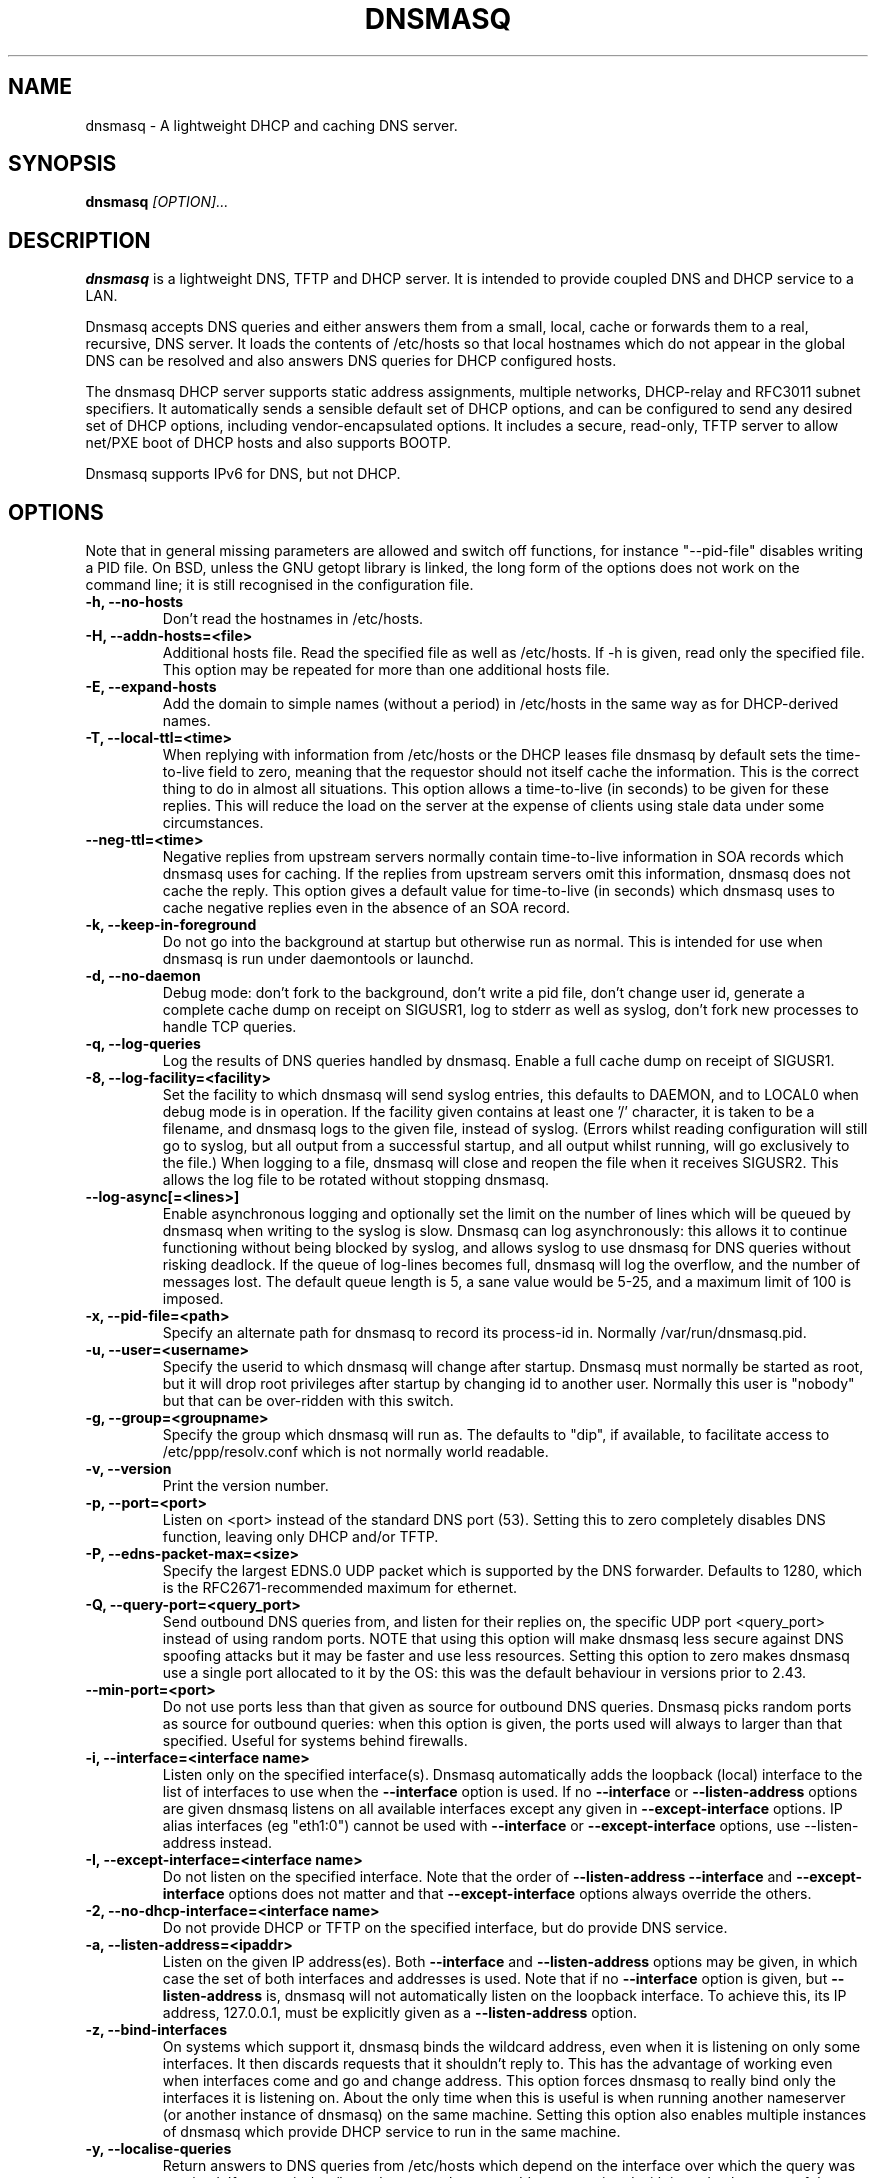 .TH DNSMASQ 8
.SH NAME
dnsmasq \- A lightweight DHCP and caching DNS server.
.SH SYNOPSIS
.B dnsmasq
.I [OPTION]...
.SH "DESCRIPTION"
.BR dnsmasq
is a lightweight DNS, TFTP and DHCP server. It is intended to provide 
coupled DNS and DHCP service to a LAN.
.PP
Dnsmasq accepts DNS queries and either answers them from a small, local,
cache or forwards them to a real, recursive, DNS server. It loads the
contents of /etc/hosts so that local hostnames
which do not appear in the global DNS can be resolved and also answers
DNS queries for DHCP configured hosts.
.PP
The dnsmasq DHCP server supports static address assignments, multiple
networks, DHCP-relay and RFC3011 subnet specifiers. It automatically
sends a sensible default set of DHCP options, and can be configured to
send any desired set of DHCP options, including vendor-encapsulated
options. It includes a secure, read-only,
TFTP server to allow net/PXE boot of DHCP hosts and also supports BOOTP.
.PP
Dnsmasq 
supports IPv6 for DNS, but not DHCP.
.SH OPTIONS
Note that in general missing parameters are allowed and switch off
functions, for instance "--pid-file" disables writing a PID file. On
BSD, unless the GNU getopt library is linked, the long form of the
options does not work on the command line; it is still recognised in
the configuration file.
.TP
.B \-h, --no-hosts
Don't read the hostnames in /etc/hosts.
.TP
.B \-H, --addn-hosts=<file>
Additional hosts file. Read the specified file as well as /etc/hosts. If -h is given, read
only the specified file. This option may be repeated for more than one
additional hosts file.
.TP
.B \-E, --expand-hosts
Add the domain to simple names (without a period) in /etc/hosts
in the same way as for DHCP-derived names.
.TP
.B \-T, --local-ttl=<time>
When replying with information from /etc/hosts or the DHCP leases
file dnsmasq by default sets the time-to-live field to zero, meaning
that the requestor should not itself cache the information. This is
the correct thing to do in almost all situations. This option allows a
time-to-live (in seconds) to be given for these replies. This will
reduce the load on the server at the expense of clients using stale
data under some circumstances.
.TP
.B --neg-ttl=<time>
Negative replies from upstream servers normally contain time-to-live
information in SOA records which dnsmasq uses for caching. If the
replies from upstream servers omit this information, dnsmasq does not
cache the reply. This option gives a default value for time-to-live
(in seconds) which dnsmasq uses to cache negative replies even in 
the absence of an SOA record. 
.TP
.B \-k, --keep-in-foreground
Do not go into the background at startup but otherwise run as
normal. This is intended for use when dnsmasq is run under daemontools
or launchd.
.TP
.B \-d, --no-daemon
Debug mode: don't fork to the background, don't write a pid file,
don't change user id, generate a complete cache dump on receipt on
SIGUSR1, log to stderr as well as syslog, don't fork new processes
to handle TCP queries.
.TP
.B \-q, --log-queries
Log the results of DNS queries handled by dnsmasq. Enable a full cache dump on receipt of SIGUSR1.
.TP
.B \-8, --log-facility=<facility>
Set the facility to which dnsmasq will send syslog entries, this
defaults to DAEMON, and to LOCAL0 when debug mode is in operation. If
the facility given contains at least one '/' character, it is taken to
be a filename, and dnsmasq logs to the given file, instead of
syslog. (Errors whilst reading configuration will still go to syslog,
but all output from a successful startup, and all output whilst
running, will go exclusively to the file.) When logging to a file,
dnsmasq will close and reopen the file when it receives SIGUSR2. This 
allows the log file to be rotated without stopping dnsmasq.
.TP
.B --log-async[=<lines>]
Enable asynchronous logging and optionally set the limit on the
number of lines
which will be queued by dnsmasq when writing to the syslog is slow. 
Dnsmasq can log asynchronously: this
allows it to continue functioning without being blocked by syslog, and
allows syslog to use dnsmasq for DNS queries without risking deadlock.
If the queue of log-lines becomes full, dnsmasq will log the
overflow, and the number of messages  lost. The default queue length is
5, a sane value would be 5-25, and a maximum limit of 100 is imposed.
.TP
.B \-x, --pid-file=<path>
Specify an alternate path for dnsmasq to record its process-id in. Normally /var/run/dnsmasq.pid.
.TP
.B \-u, --user=<username>
Specify the userid to which dnsmasq will change after startup. Dnsmasq must normally be started as root, but it will drop root 
privileges after startup by changing id to another user. Normally this user is "nobody" but that 
can be over-ridden with this switch.
.TP
.B \-g, --group=<groupname> 
Specify the group which dnsmasq will run
as. The defaults to "dip", if available, to facilitate access to
/etc/ppp/resolv.conf which is not normally world readable.
.TP
.B \-v, --version
Print the version number.
.TP
.B \-p, --port=<port>
Listen on <port> instead of the standard DNS port (53). Setting this
to zero completely disables DNS function, leaving only DHCP and/or TFTP.
.TP
.B \-P, --edns-packet-max=<size>
Specify the largest EDNS.0 UDP packet which is supported by the DNS
forwarder. Defaults to 1280, which is the RFC2671-recommended maximum
for ethernet.
.TP
.B \-Q, --query-port=<query_port>
Send outbound DNS queries from, and listen for their replies on, the
specific UDP port <query_port> instead of using random ports. NOTE
that using this option will make dnsmasq less secure against DNS
spoofing attacks but it may be faster and use less resources.  Setting this option
to zero makes dnsmasq use a single port allocated to it by the
OS: this was the default behaviour in versions prior to 2.43. 
.TP
.B --min-port=<port>
Do not use ports less than that given as source for outbound DNS
queries. Dnsmasq picks random ports as source for outbound queries:
when this option is given, the ports used will always to larger
than that specified. Useful for systems behind firewalls. 
.TP
.B \-i, --interface=<interface name>
Listen only on the specified interface(s). Dnsmasq automatically adds
the loopback (local) interface to the list of interfaces to use when
the
.B \--interface
option  is used. If no
.B \--interface
or
.B \--listen-address
options are given dnsmasq listens on all available interfaces except any
given in
.B \--except-interface
options. IP alias interfaces (eg "eth1:0") cannot be used with
.B --interface
or
.B --except-interface
options, use --listen-address instead. 
.TP
.B \-I, --except-interface=<interface name>
Do not listen on the specified interface. Note that the order of
.B \--listen-address
.B --interface
and
.B --except-interface
options does not matter and that 
.B --except-interface
options always override the others.
.TP 
.B \-2, --no-dhcp-interface=<interface name>
Do not provide DHCP or TFTP on the specified interface, but do provide DNS service.
.TP
.B \-a, --listen-address=<ipaddr>
Listen on the given IP address(es). Both 
.B \--interface
and
.B \--listen-address
options may be given, in which case the set of both interfaces and
addresses is used. Note that if no
.B \--interface
option is given, but 
.B \--listen-address
is, dnsmasq will not automatically listen on the loopback
interface. To achieve this, its IP address, 127.0.0.1, must be
explicitly given as a 
.B \--listen-address
option.
.TP
.B \-z, --bind-interfaces
On systems which support it, dnsmasq binds the wildcard address,
even when it is listening on only some interfaces. It then discards
requests that it shouldn't reply to. This has the advantage of 
working even when interfaces come and go and change address. This
option forces dnsmasq to really bind only the interfaces it is
listening on. About the only time when this is useful is when 
running another nameserver (or another instance of dnsmasq) on the
same machine. Setting this option also enables multiple instances of
dnsmasq which provide DHCP service to run in the same machine.
.TP
.B \-y, --localise-queries
Return answers to DNS queries from /etc/hosts which depend on the interface over which the query was
received. If a name in /etc/hosts has more than one address associated with
it, and at least one of those addresses is on the same subnet as the
interface to which the query was sent, then return only the
address(es) on that subnet. This allows for a server  to have multiple
addresses in /etc/hosts corresponding to each of its interfaces, and
hosts will get the correct address based on which network they are
attached to. Currently this facility is limited to IPv4.
.TP
.B \-b, --bogus-priv
Bogus private reverse lookups. All reverse lookups for private IP ranges (ie 192.168.x.x, etc)
which are not found in /etc/hosts or the DHCP leases file are answered
with "no such domain" rather than being forwarded upstream.
.TP
.B \-V, --alias=<old-ip>,<new-ip>[,<mask>]
Modify IPv4 addresses returned from upstream nameservers; old-ip is
replaced by new-ip. If the optional mask is given then any address
which matches the masked old-ip will be re-written. So, for instance
.B --alias=1.2.3.0,6.7.8.0,255.255.255.0 
will map 1.2.3.56 to 6.7.8.56 and 1.2.3.67 to 6.7.8.67. This is what
Cisco PIX routers call "DNS doctoring".
.TP 
.B \-B, --bogus-nxdomain=<ipaddr>
Transform replies which contain the IP address given into "No such
domain" replies. This is intended to counteract a devious move made by
Verisign in September 2003 when they started returning the address of
an advertising web page in response to queries for unregistered names,
instead of the correct NXDOMAIN response. This option tells dnsmasq to
fake the correct response when it sees this behaviour. As at Sept 2003
the IP address being returned by Verisign is 64.94.110.11
.TP
.B \-f, --filterwin2k
Later versions of windows make periodic DNS requests which don't get sensible answers from
the public DNS and can cause problems by triggering dial-on-demand links. This flag turns on an option
to filter such requests. The requests blocked are for records of types SOA and SRV, and type ANY where the 
requested name has underscores, to catch LDAP requests.
.TP
.B \-r, --resolv-file=<file>
Read the IP addresses of the upstream nameservers from <file>, instead of
/etc/resolv.conf. For the format of this file see
.BR resolv.conf (5) 
the only lines relevant to dnsmasq are nameserver ones. Dnsmasq can
be told to poll more than one resolv.conf file, the first file name  specified
overrides the default, subsequent ones add to the list. This is only
allowed when polling; the file with the currently latest modification
time is the one used. 
.TP
.B \-R, --no-resolv
Don't read /etc/resolv.conf. Get upstream servers only from the command
line or the dnsmasq configuration file.
.TP
.B \-1, --enable-dbus
Allow dnsmasq configuration to be updated via DBus method calls. The
configuration which can be changed is upstream DNS servers (and
corresponding domains) and cache clear. Requires that dnsmasq has
been built with DBus support.
.TP 
.B \-o, --strict-order
By default, dnsmasq will send queries to any of the upstream servers
it knows about and tries to favour servers that are known to
be up. Setting this flag forces dnsmasq to try each query with each
server strictly in the order they appear in /etc/resolv.conf
.TP
.B --all-servers
By default, when dnsmasq has more than one upstream server available,
it will send queries to just one server. Setting this flag forces
dnsmasq to send all queries to all available servers. The reply from
the server which answers first will be returned to the original requestor.
.TP
.B --stop-dns-rebind
Reject (and log) addresses from upstream nameservers which are in the
private IP ranges. This blocks an attack where a browser behind a
firewall is used to probe machines on the local network.
.TP
.B \-n, --no-poll
Don't poll /etc/resolv.conf for changes.
.TP
.B --clear-on-reload
Whenever /etc/resolv.conf is re-read, clear the DNS cache.
This is useful when new nameservers may have different
data than that held in cache.
.TP
.B \-D, --domain-needed
Tells dnsmasq to never forward queries for plain names, without dots
or domain parts, to upstream nameservers. If the name is not known
from /etc/hosts or DHCP then a "not found" answer is returned.
.TP
.B \-S, --local, --server=[/[<domain>]/[domain/]][<ipaddr>[#<port>][@<source-ip>|<interface>[#<port>]]
Specify IP address of upstream servers directly. Setting this flag does
not suppress reading of /etc/resolv.conf, use -R to do that. If one or
more 
optional domains are given, that server is used only for those domains
and they are queried only using the specified server. This is
intended for private nameservers: if you have a nameserver on your
network which deals with names of the form
xxx.internal.thekelleys.org.uk at 192.168.1.1 then giving  the flag 
.B -S /internal.thekelleys.org.uk/192.168.1.1 
will send all queries for
internal machines to that nameserver, everything else will go to the
servers in /etc/resolv.conf. An empty domain specification,
.B // 
has the special meaning of "unqualified names only" ie names without any
dots in them. A non-standard port may be specified as 
part of the IP
address using a # character.
More than one -S flag is allowed, with
repeated domain or ipaddr parts as required. 

Also permitted is a -S
flag which gives a domain but no IP address; this tells dnsmasq that
a domain is local and it may answer queries from /etc/hosts or DHCP
but should never forward queries on that domain to any upstream
servers.
.B local
is a synonym for
.B server
to make configuration files clearer in this case.

The optional string after the @ character tells
dnsmasq how to set the source of the queries to this
nameserver. It should be an ip-address, which should belong to the machine on which
dnsmasq is running otherwise this server line will be logged and then
ignored, or an interface name. If an interface name is given, then
queries to the server will be forced via that interface; if an
ip-address is given then the source address of the queries will be set
to that address.
The query-port flag is ignored for any servers which have a
source address specified but the port may be specified directly as
part of the source address. Forcing queries to an interface is not
implemented on all platforms supported by dnsmasq.
.TP
.B \-A, --address=/<domain>/[domain/]<ipaddr>
Specify an IP address to return for any host in the given domains.
Queries in the domains are never forwarded and always replied to
with the specified IP address which may be IPv4 or IPv6. To give
both IPv4 and IPv6 addresses for a domain, use repeated -A flags.
Note that /etc/hosts and DHCP leases override this for individual
names. A common use of this is to redirect the entire doubleclick.net
domain to some friendly local web server to avoid banner ads. The
domain specification works in the same was as for --server, with the
additional facility that /#/ matches any domain. Thus
--address=/#/1.2.3.4 will always return 1.2.3.4 for any query not
answered from /etc/hosts or DHCP and not sent to an upstream
nameserver by a more specific --server directive.
.TP
.B \-m, --mx-host=<mx name>[[,<hostname>],<preference>]
Return an MX record named <mx name> pointing to the given hostname (if
given), or
the host specified in the --mx-target switch
or, if that switch is not given, the host on which dnsmasq 
is running. The default is useful for directing mail from systems on a LAN
to a central server. The preference value is optional, and defaults to
1 if not given. More than one MX record may be given for a host.
.TP 
.B \-t, --mx-target=<hostname>
Specify the default target for the MX record returned by dnsmasq. See
--mx-host.  If --mx-target is given, but not --mx-host, then dnsmasq
returns a MX record containing the MX target for MX queries on the 
hostname of the machine on which dnsmasq is running.
.TP
.B \-e, --selfmx
Return an MX record pointing to itself for each local
machine. Local machines are those in /etc/hosts or with DHCP leases.
.TP 
.B \-L, --localmx
Return an MX record pointing to the host given by mx-target (or the
machine on which dnsmasq is running) for each
local machine. Local machines are those in /etc/hosts or with DHCP
leases.
.TP
.B \-W, --srv-host=<_service>.<_prot>.[<domain>],[<target>[,<port>[,<priority>[,<weight>]]]]
Return a SRV DNS record. See RFC2782 for details. If not supplied, the
domain defaults to that given by
.B --domain.
The default for the target domain is empty, and the default for port
is one and the defaults for 
weight and priority are zero. Be careful if transposing data from BIND
zone files: the port, weight and priority numbers are in a different
order. More than one SRV record for a given service/domain is allowed,
all that match are returned.
.TP
.B \-Y, --txt-record=<name>[[,<text>],<text>]
Return a TXT DNS record. The value of TXT record is a set of strings,
so  any number may be included, split by commas.
.TP
.B --ptr-record=<name>[,<target>]
Return a PTR DNS record.
.TP
.B --naptr-record=<name>,<order>,<preference>,<flags>,<service>,<regexp>[,<replacement>]
Return an NAPTR DNS record, as specified in RFC3403.
.TP
.B --interface-name=<name>,<interface>
Return a DNS record associating the name with the primary address on
the given interface. This flag specifies an A record for the given
name in the same way as an /etc/hosts line, except that the address is
not constant, but taken from the given interface. If the interface is
down, not configured or non-existent, an empty record is returned. The
matching PTR record is also created, mapping the interface address to
the name. More than one name may be associated with an interface
address by repeating the flag; in that case the first instance is used
for the reverse address-to-name mapping.
.TP
.B \-c, --cache-size=<cachesize>
Set the size of dnsmasq's cache. The default is 150 names. Setting the cache size to zero disables caching.
.TP
.B \-N, --no-negcache
Disable negative caching. Negative caching allows dnsmasq to remember
"no such domain" answers from upstream nameservers and answer
identical queries without forwarding them again. 
.TP
.B \-0, --dns-forward-max=<queries>
Set the maximum number of concurrent DNS queries. The default value is
150, which should be fine for most setups. The only known situation
where this needs to be increased is when using web-server log file
resolvers, which can generate large numbers of concurrent queries.
.TP
.B \-F, --dhcp-range=[[net:]network-id,]<start-addr>,<end-addr>[[,<netmask>],<broadcast>][,<default lease time>]
Enable the DHCP server. Addresses will be given out from the range
<start-addr> to <end-addr> and from statically defined addresses given
in 
.B dhcp-host
options. If the lease time is given, then leases
will be given for that length of time. The lease time is in seconds,
or minutes (eg 45m) or hours (eg 1h) or the literal "infinite". The
minimum lease time is two minutes. This
option may be repeated, with different addresses, to enable DHCP
service to more than one network. For directly connected networks (ie,
networks on which the machine running dnsmasq has an interface) the
netmask is optional. It is, however, required for networks which
receive DHCP service via a relay agent. The broadcast address is
always optional. On some broken systems, dnsmasq can listen on only
one interface when using DHCP, and the name of that interface must be
given using the
.B interface
option. This limitation currently affects OpenBSD before version 4.0. It is always
allowed to have more than one dhcp-range in a single subnet. The optional
network-id is a alphanumeric label which marks this network so that
dhcp options may be specified on a per-network basis. 
When it is prefixed with 'net:' then its meaning changes from setting
a tag to matching it. Only one tag may be set, but more than one tag may be matched.
The end address may be replaced by the keyword 
.B static
which tells dnsmasq to enable DHCP for the network specified, but not
to dynamically allocate IP addresses. Only hosts which have static
addresses given via 
.B dhcp-host
or from /etc/ethers will be served.
.TP
.B \-G, --dhcp-host=[<hwaddr>][,id:<client_id>|*][,net:<netid>][,<ipaddr>][,<hostname>][,<lease_time>][,ignore]
Specify per host parameters for the DHCP server. This allows a machine
with a particular hardware address to be always allocated the same
hostname, IP address and lease time. A hostname specified like this
overrides any supplied by the DHCP client on the machine. It is also
allowable to ommit the hardware address and include the hostname, in
which case the IP address and lease times will apply to any machine
claiming that name. For example 
.B --dhcp-host=00:20:e0:3b:13:af,wap,infinite 
tells dnsmasq to give
the machine with hardware address 00:20:e0:3b:13:af the name wap, and
an infinite DHCP lease. 
.B --dhcp-host=lap,192.168.0.199 
tells
dnsmasq to always allocate the machine lap the IP address
192.168.0.199. Addresses allocated like this are not constrained to be
in the range given by the --dhcp-range option, but they must be on the
network being served by the DHCP server. It is allowed to use client identifiers rather than
hardware addresses to identify hosts by prefixing with 'id:'. Thus: 
.B --dhcp-host=id:01:02:03:04,..... 
refers to the host with client identifier 01:02:03:04. It is also
allowed to specify the client ID as text, like this:
.B --dhcp-host=id:clientidastext,..... 
The special option id:* means "ignore any client-id 
and use MAC addresses only." This is useful when a client presents a client-id sometimes 
but not others.
If a name appears in /etc/hosts, the associated address can be
allocated to a DHCP lease, but only if a 
.B --dhcp-host
option specifying the name also exists. The special keyword "ignore"
tells dnsmasq to never offer a DHCP lease to a machine. The machine
can be specified by hardware address, client ID or hostname, for
instance
.B --dhcp-host=00:20:e0:3b:13:af,ignore
This is
useful when there is another DHCP server on the network which should
be used by some machines. The net:<network-id> sets the network-id tag
whenever this dhcp-host directive is in use.This can be used to 
selectively send DHCP options just for this host. When a host matches any
dhcp-host directive (or one implied by /etc/ethers) then the special
network-id tag "known" is set. This allows dnsmasq to be configured to
ignore requests from unknown machines using
.B --dhcp-ignore=#known
Ethernet addresses (but not client-ids) may have
wildcard bytes, so for example 
.B --dhcp-host=00:20:e0:3b:13:*,ignore 
will cause dnsmasq to ignore a range of hardware addresses. Note that
the "*" will need to be escaped or quoted on a command line, but not
in the configuration file. Hardware addresses normally match any
network (ARP) type, but it is possible to restrict them to a single
ARP type by preceding them with the ARP-type (in HEX) and "-". so 
.B --dhcp-host=06-00:20:e0:3b:13:af,1.2.3.4 
will only match a
Token-Ring hardware address, since the ARP-address type for token ring
is 6.
.TP
.B --dhcp-hostsfile=<file>
Read DHCP host information from the specified file. The file contains 
information about one host per line. The format of a line is the same
as text to the right of '=' in --dhcp-host. The advantage of storing DHCP host information
in this file is that it can be changed without re-starting dnsmasq:
the file will be re-read when dnsmasq receives SIGHUP.
.TP
.B --dhcp-optsfile=<file>
Read DHCP option information from the specified file. The advantage of 
using this option is the same as for --dhcp-hostsfile: the
dhcp-optsfile will be re-read when dnsmasq receives SIGHUP.
.TP 
.B \-Z, --read-ethers
Read /etc/ethers for information about hosts for the DHCP server. The
format of /etc/ethers is a hardware address, followed by either a
hostname or dotted-quad IP address. When read by dnsmasq these lines
have exactly the same effect as
.B --dhcp-host
options containing the same information. /etc/ethers is re-read when 
dnsmasq receives SIGHUP.
.TP
.B \-O, --dhcp-option=[<network-id>,[<network-id>,]][vendor:[<vendor-class>],][<opt>|option:<opt-name>],[<value>[,<value>]]
Specify different or extra options to DHCP clients. By default,
dnsmasq sends some standard options to DHCP clients, the netmask and
broadcast address are set to the same as the host running dnsmasq, and
the DNS server and default route are set to the address of the machine
running dnsmasq. If the domain name option has been set, that is sent.
This configuration allows these defaults to be overridden,
or other options specified. The option, to be sent may be given as a
decimal number or as "option:<option-name>" The option numbers are
specified in RFC2132 and subsequent RFCs. The set of option-names
known by dnsmasq can be discovered by running "dnsmasq --help dhcp".
For example, to set the default route option to 
192.168.4.4, do 
.B --dhcp-option=3,192.168.4.4 
or
.B --dhcp-option = option:router, 192.168.4.4
and to set the time-server address to 192.168.0.4, do
.B --dhcp-option = 42,192.168.0.4 
or 
.B --dhcp-option = option:ntp-server, 192.168.0.4
The special address 0.0.0.0 is taken to mean "the address of the
machine running dnsmasq". Data types allowed are comma separated
dotted-quad IP addresses, a decimal number, colon-separated hex digits
and a text string. If the optional network-ids are given then
this option is only sent when all the network-ids are matched.

Special processing is done on a text argument for option 119, to
conform with RFC 3397. Text or dotted-quad IP addresses as arguments
to option 120 are handled as per RFC 3361. Dotted-quad IP addresses 
which are followed by a slash and then a netmask size are encoded as
described in RFC 3442.

Be careful: no checking is done that the correct type of data for the
option number is sent, it is quite possible to
persuade dnsmasq to generate illegal DHCP packets with injudicious use
of this flag. When the value is a decimal number, dnsmasq must determine how 
large the data item is. It does this by examining the option number and/or the
value, but can be overridden by appending a single letter flag as follows:
b = one byte, s = two bytes, i = four bytes. This is mainly useful with 
encapsulated vendor class options (see below) where dnsmasq cannot
determine data size from the  option number. Option data which
consists solely of periods and digits will be interpreted by dnsmasq
as an IP address, and inserted into an option as such. To force a
literal string, use quotes. For instance when using option 66 to send
a literal IP address as TFTP server name, it is necessary to do
.B --dhcp-option=66,"1.2.3.4"

Encapsulated Vendor-class options may also be specified using
--dhcp-option: for instance 
.B --dhcp-option=vendor:PXEClient,1,0.0.0.0 
sends the encapsulated vendor
class-specific option "mftp-address=0.0.0.0" to any client whose
vendor-class matches "PXEClient". The vendor-class matching is
substring based (see --dhcp-vendorclass for details). If a
vendor-class option (number 60) is sent by dnsmasq, then that is used 
for selecting encapsulated options in preference to any sent by the
client. It is
possible to omit the vendorclass completely;
.B --dhcp-option=vendor:,1,0.0.0.0
in which case the encapsulated option is always sent.
The address 0.0.0.0 is not treated specially in
encapsulated vendor class options.
.TP
.B --dhcp-option-force=[<network-id>,[<network-id>,]][vendor:[<vendor-class>],]<opt>,[<value>[,<value>]]
This works in exactly the same way as
.B --dhcp-option
except that the option will always be sent, even if the client does
not ask for it in the parameter request list. This is sometimes
needed, for example when sending options to PXELinux.
.TP
.B --dhcp-no-override
Disable re-use of the DHCP servername and filename fields as extra
option space. If it can, dnsmasq moves the boot server and filename
information (from dhcp-boot) out of their dedicated fields into
DHCP options. This make extra space available in the DHCP packet for
options but can, rarely, confuse old or broken clients. This flag
forces "simple and safe" behaviour to avoid problems in such a case.
.TP
.B \-U, --dhcp-vendorclass=<network-id>,<vendor-class>
Map from a vendor-class string to a network id tag. Most DHCP clients provide a 
"vendor class" which represents, in some sense, the type of host. This option 
maps vendor classes to tags, so that DHCP options may be selectively delivered
to different classes of hosts. For example 
.B dhcp-vendorclass=printers,Hewlett-Packard JetDirect
will allow options to be set only for HP printers like so:
.B --dhcp-option=printers,3,192.168.4.4 
The vendor-class string is
substring matched against the vendor-class supplied by the client, to
allow fuzzy matching.
.TP
.B \-j, --dhcp-userclass=<network-id>,<user-class>
Map from a user-class string to a network id tag (with substring
matching, like vendor classes). Most DHCP clients provide a 
"user class" which is configurable. This option
maps user classes to tags, so that DHCP options may be selectively delivered
to different classes of hosts. It is possible, for instance to use
this to set a different printer server for hosts in the class
"accounts" than for hosts in the class "engineering".
.TP
.B \-4, --dhcp-mac=<network-id>,<MAC address>
Map from a MAC address to a network-id tag. The MAC address may include
wildcards. For example
.B --dhcp-mac=3com,01:34:23:*:*:*
will set the tag "3com" for any host whose MAC address matches the pattern.
.TP
.B --dhcp-circuitid=<network-id>,<circuit-id>, --dhcp-remoteid=<network-id>,<remote-id>
Map from RFC3046 relay agent options to network-id tags. This data may
be provided by DHCP relay agents. The circuit-id or remote-id is
normally given as colon-separated hex, but is also allowed to be a
simple string. If an exact match is achieved between the circuit or
agent ID and one provided by a relay agent, the network-id tag is set.
.TP
.B --dhcp-subscrid=<network-id>,<subscriber-id>
Map from RFC3993 subscriber-id relay agent options to network-id tags.
.TP
.B --dhcp-match=<network-id>,<option number>
Set the network-id tag if the client sends a DHCP option of the given
number. This can be used to identify particular clients which send
information using private option numbers.
.TP
.B \-J, --dhcp-ignore=<network-id>[,<network-id>]
When all the given network-ids match the set of network-ids derived
from the net, host, vendor and user classes, ignore the host and do
not allocate it a DHCP lease.
.TP
.B --dhcp-ignore-names[=<network-id>[,<network-id>]]
When all the given network-ids match the set of network-ids derived
from the net, host, vendor and user classes, ignore any hostname
provided by the host. Note that, unlike dhcp-ignore, it is permissible
to supply no netid tags, in which case DHCP-client supplied hostnames
are always ignored, and DHCP hosts are added to the DNS using only
dhcp-host configuration in dnsmasq and the contents of /etc/hosts and
/etc/ethers.
.TP
.B --dhcp-broadcast=<network-id>[,<network-id>]
When all the given network-ids match the set of network-ids derived
from the net, host, vendor and user classes, always use broadcast to
communicate with the host when it is unconfigured. Most DHCP clients which
need broadcast replies set a flag in their requests so that this
happens automatically, some old BOOTP clients do not.
.TP
.B \-M, --dhcp-boot=[net:<network-id>,]<filename>,[<servername>[,<server address>]]
Set BOOTP options to be returned by the DHCP server. Server name and
address are optional: if not provided, the name is left empty, and the
address set to the address of the machine running dnsmasq. If dnsmasq
is providing a TFTP service (see 
.B --enable-tftp
) then only the filename is required here to enable network booting.
If the optional network-id(s) are given,
they must match for this configuration to be sent. Note that
network-ids are prefixed by "net:" to distinguish them.
.TP  
.B \-X, --dhcp-lease-max=<number>
Limits dnsmasq to the specified maximum number of DHCP leases. The
default is 150. This limit is to prevent DoS attacks from hosts which
create thousands of leases and use lots of memory in the dnsmasq
process.
.TP
.B \-K, --dhcp-authoritative
Should be set when dnsmasq is definitely the only DHCP server on a network.
It changes the behaviour from strict RFC compliance so that DHCP requests on
unknown leases from unknown hosts are not ignored. This allows new hosts
to get a lease without a tedious timeout under all circumstances. It also 
allows dnsmasq to rebuild its lease database without each client needing to 
reacquire a lease, if the database is lost.
.TP
.B --dhcp-alternate-port[=<server port>[,<client port>]]
Change the ports used for DHCP from the default. If this option is
given alone, without arguments, it changes the ports used for DHCP
from 67 and 68 to 1067 and 1068. If a single argument is given, that
port number is used for the server and the port number plus one used
for the client. Finally, two port numbers allows arbitrary
specification of both server and client ports for DHCP.
.TP
.B \-3, --bootp-dynamic
Enable dynamic allocation of IP addresses to BOOTP clients. Use this
with care, since each address allocated to a BOOTP client is leased
forever, and therefore becomes permanently unavailable for re-use by
other hosts.
.TP
.B \-5, --no-ping
By default, the DHCP server will attempt to ensure that an address in
not in use before allocating it to a host. It does this by sending an
ICMP echo request (aka "ping") to the address in question. If it gets
a reply, then the address must already be in use, and another is
tried. This flag disables this check. Use with caution.
.TP
.B --log-dhcp
Extra logging for DHCP: log all the options sent to DHCP clients and
the netid tags used to determine them.
.TP
.B \-l, --dhcp-leasefile=<path>
Use the specified file to store DHCP lease information. If this option
is given but no dhcp-range option is given then dnsmasq version 1
behaviour is activated. The file given is assumed to be an ISC dhcpd
lease file and parsed for leases which are then added to the DNS
system if they have a hostname. This functionality may have been
excluded from dnsmasq at compile time, in which case an error will
occur. In any case note that ISC leasefile integration is a deprecated
feature. It should not be used in new installations, and will be
removed in a future release.
.TP 
.B \-6 --dhcp-script=<path>
Whenever a new DHCP lease is created, or an old one destroyed, the
binary specified by this option is run. The arguments to the process
are "add", "old" or "del", the MAC
address of the host (or "<null>"), the IP address, and the hostname,
if known. "add" means a lease has been created, "del" means it has
been destroyed, "old" is a notification of an existing lease when
dnsmasq starts or a change to MAC address or hostname of an existing
lease (also, lease length or expiry and client-id, if leasefile-ro is set).
The process is run as root (assuming that dnsmasq was originally run as
root) even if dnsmasq is configured to change UID to an unprivileged user.
The environment is inherited from the invoker of dnsmasq, and if the
host provided a client-id, this is stored in the environment variable
DNSMASQ_CLIENT_ID. If the client provides vendor-class or user-class 
information, these are provided in DNSMASQ_VENDOR_CLASS and 
DNSMASQ_USER_CLASS0..DNSMASQ_USER_CLASSn variables, but only for
"add" actions or "old" actions when a host resumes an existing lease,
since these data are not held in dnsmasq's lease
database. If dnsmasq was compiled with HAVE_BROKEN_RTC, then
the length of the lease (in seconds) is stored in
DNSMASQ_LEASE_LENGTH, otherwise the time of lease expiry is stored in
DNSMASQ_LEASE_EXPIRES. The number of seconds until lease expiry is
always stored in DNSMASQ_TIME_REMAINING. 
If a lease used to have a hostname, which is
removed, an "old" event is generated with the new state of the lease, 
ie no name, and the former name is provided in the environment 
variable DNSMASQ_OLD_HOSTNAME. DNSMASQ_INTERFACE stores the name of
the interface on which the request arrived; this is not set for "old"
actions when dnsmasq restarts.
All file descriptors are
closed except stdin, stdout and stderr which are open to /dev/null
(except in debug mode).
The script is not invoked concurrently: if subsequent lease 
changes occur, the script is not invoked again until any existing 
invocation exits. At dnsmasq startup, the script will be invoked for
all existing leases as they are read from the lease file. Expired
leases will be called with "del" and others with "old". <path>
must be an absolute pathname, no PATH search occurs. When dnsmasq
receives a HUP signal, the script will be invoked for existing leases
with an "old " event.
.TP
.B --dhcp-scriptuser
Specify the user as which to run the lease-change script. This defaults to root, but can be changed to another user using this flag. 
.TP 
.B \-9, --leasefile-ro
Completely suppress use of the lease database file. The file will not
be created, read, or written. Change the way the lease-change
script (if one is provided) is called, so that the lease database may
be maintained in external storage by the script. In addition to the
invocations  given in 
.B  --dhcp-script
the lease-change script is called once, at dnsmasq startup, with the
single argument "init". When called like this the script should write
the saved state of the lease database, in dnsmasq leasefile format, to
stdout and exit with zero exit code. Setting this
option also forces the leasechange script to be called on changes
to the client-id and lease length and expiry time.
.TP
.B --bridge-interface=<interface>,<alias>[,<alias>]
Treat DHCP request packets arriving at any of the <alias> interfaces
as if they had arrived at <interface>. This option is only available
on BSD platforms, and is necessary when using "old style" bridging, since
packets arrive at tap interfaces which don't have an IP address.
.TP
.B \-s, --domain=<domain>
Specifies the domain for the DHCP server. This has two effects;
firstly it causes the DHCP server to return the domain to any hosts
which request it, and secondly it sets the domain which it is legal
for DHCP-configured hosts to claim. The intention is to constrain
hostnames so that an untrusted host on the LAN cannot advertise 
its name via dhcp as e.g. "microsoft.com" and capture traffic not 
meant for it. If no domain suffix is specified, then any DHCP
hostname with a domain part (ie with a period) will be disallowed 
and logged. If suffix is specified, then hostnames with a domain 
part are allowed, provided the domain part matches the suffix. In
addition, when a suffix is set then hostnames without a domain
part have the suffix added as an optional domain part. Eg on my network I can set 
.B --domain=thekelleys.org.uk
and have a machine whose DHCP hostname is "laptop". The IP address for that machine is available from 
.B dnsmasq
both as "laptop" and "laptop.thekelleys.org.uk". If the domain is
given as "#" then the domain is read from the first "search" directive
in /etc/resolv.conf (or equivalent). 
.TP
.B --enable-tftp
Enable the TFTP server function. This is deliberately limited to that
needed to net-boot a client. Only reading is allowed; the tsize and
blksize extensions are supported (tsize is only supported in octet mode).
.TP
.B --tftp-root=<directory>
Look for files to transfer using TFTP relative to the given
directory. When this is set, TFTP paths which include ".." are
rejected, to stop clients getting outside the specified root.
Absolute paths (starting with /) are allowed, but they must be within
the tftp-root.
.TP
.B --tftp-unique-root
Add the IP address of the TFTP client as a path component on the end
of the TFTP-root (in standard dotted-quad format). Only valid if a
tftp-root is set and the directory exists. For instance, if tftp-root is "/tftp" and client 
1.2.3.4 requests file "myfile" then the effective path will be
"/tftp/1.2.3.4/myfile" if /tftp/1.2.3.4 exists or /tftp/myfile otherwise.
.TP
.B --tftp-secure
Enable TFTP secure mode: without this, any file which is readable by
the dnsmasq process under normal unix access-control rules is
available via TFTP. When the --tftp-secure flag is given, only files
owned by the user running the dnsmasq process are accessible. If
dnsmasq is being run as root, different rules apply: --tftp-secure
has no effect, but only files which have the world-readable bit set
are accessible. It is not recommended to run dnsmasq as root with TFTP
enabled, and certainly not without specifying --tftp-root. Doing so
can expose any world-readable file on the server to any host on the net. 
.TP
.B --tftp-max=<connections>
Set the maximum number of concurrent TFTP connections allowed. This
defaults to 50. When serving a large number of TFTP connections,
per-process file descriptor limits may be encountered. Dnsmasq needs
one file descriptor for each concurrent TFTP connection and one
file descriptor per unique file (plus a few others). So serving the
same file simultaneously to n clients will use require about n + 10 file
descriptors, serving different files simultaneously to n clients will
require about (2*n) + 10 descriptors. If 
.B --tftp-port-range
is given, that can affect the number of concurrent connections.
.TP
.B --tftp-no-blocksize
Stop the TFTP server from negotiating the "blocksize" option with a
client. Some buggy clients request this option but then behave badly
when it is granted.
.TP
.B --tftp-port-range=<start>,<end>
A TFTP server listens on a well-known port (69) for connection initiation,
but it also uses a dynamically-allocated port for each
connection. Normally these are allocated by the OS, but this option
specifies a range of ports for use by TFTP transfers. This can be
useful when TFTP has to traverse a firewall. The start of the range
cannot be lower than 1025 unless dnsmasq is running as root. The number
of concurrent TFTP connections is limited by the size of the port range. 
.TP  
.B \-C, --conf-file=<file>
Specify a different configuration file. The conf-file option is also allowed in
configuration files, to include multiple configuration files.
.TP
.B \-7, --conf-dir=<directory>
Read all the files in the given directory as configuration
files. Files whose names end in ~ or start with . or start and end
with # are skipped. This flag may be given on the command
line or in a configuration file.
.SH CONFIG FILE
At startup, dnsmasq reads
.I /etc/dnsmasq.conf,
if it exists. (On
FreeBSD, the file is 
.I /usr/local/etc/dnsmasq.conf
) (but see the 
.B \-C
and
.B \-7
options.) The format of this
file consists of one option per line, exactly as the long options detailed 
in the OPTIONS section but without the leading "--". Lines starting with # are comments and ignored. For
options which may only be specified once, the configuration file overrides 
the command line.  Quoting is allowed in a config file:
between " quotes the special meanings of ,:. and # are removed and the
following escapes are allowed: \\\\ \\" \\t \\e \\b \\r and \\n. The later 
corresponding to tab, escape, backspace, return and newline.
.SH NOTES
When it receives a SIGHUP, 
.B dnsmasq 
clears its cache and then re-loads 
.I /etc/hosts
and 
.I /etc/ethers 
and any file given by --dhcp-hostsfile, --dhcp-optsfile or --addn-hosts.
The dhcp lease change script is called for all
existing DHCP leases. If 
.B
--no-poll
is set SIGHUP also re-reads
.I /etc/resolv.conf.
SIGHUP
does NOT re-read the configuration file.
.PP
When it receives a SIGUSR1,
.B dnsmasq 
writes statistics to the system log. It writes the cache size,
the number of names which have had to removed from the cache before
they expired in order to make room for new names and the total number
of names that have been inserted into the cache. For each upstream
server it gives the number of queries sent, and the number which
resulted in an error. In 
.B --no-daemon
mode or when full logging is enabled (-q), a complete dump of the
contents of the cache is made.
.PP 
When it receives SIGUSR2 and it is logging direct to a file (see
.B --log-facility
) 
.B dnsmasq
will close and reopen the log file. Note that during this operation,
dnsmasq will not be running as root. When it first creates the logfile
dnsmasq changes the ownership of the file to the non-root user it will run
as. Logrotate should be configured to create a new log file with
the ownership which matches the existing one before sending SIGUSR2.
If TCP DNS queries are in progress, the old logfile will remain open in
child processes which are handling TCP queries and may continue to be
written. There is a limit of 150 seconds, after which all existing TCP
processes will have expired: for this reason, it is not wise to
configure logfile compression for logfiles which have just been
rotated. Using logrotate, the required options are 
.B create 
and
.B delaycompress.

 
.PP
Dnsmasq is a DNS query forwarder: it it not capable of recursively
answering arbitrary queries starting from the root servers but
forwards such queries to a fully recursive upstream DNS server which is
typically provided by an ISP. By default, dnsmasq reads
.I /etc/resolv.conf
to discover the IP
addresses of the upstream nameservers it should use, since the
information is typically stored there. Unless
.B --no-poll
is used,
.B dnsmasq
checks the modification time of
.I /etc/resolv.conf
(or equivalent if 
.B \--resolv-file 
is used) and re-reads it if it changes. This allows the DNS servers to
be set dynamically by PPP or DHCP since both protocols provide the
information.
Absence of
.I /etc/resolv.conf
is not an error
since it may not have been created before a PPP connection exists. Dnsmasq 
simply keeps checking in case
.I /etc/resolv.conf 
is created at any
time. Dnsmasq can be told to parse more than one resolv.conf
file. This is useful on a laptop, where both PPP and DHCP may be used:
dnsmasq can be set to poll both 
.I /etc/ppp/resolv.conf 
and
.I /etc/dhcpc/resolv.conf 
and will use the contents of whichever changed
last, giving automatic switching between DNS servers.
.PP
Upstream servers may also be specified on the command line or in
the configuration file. These server specifications optionally take a
domain name which tells dnsmasq to use that server only to find names
in that particular domain.
.PP
In order to configure dnsmasq to act as cache for the host on which it is running, put "nameserver 127.0.0.1" in
.I /etc/resolv.conf
to force local processes to send queries to
dnsmasq. Then either specify the upstream servers directly to dnsmasq
using 
.B \--server
options or put their addresses real in another file, say
.I /etc/resolv.dnsmasq
and run dnsmasq with the 
.B \-r /etc/resolv.dnsmasq
option. This second technique allows for dynamic update of the server
addresses by PPP or DHCP.
.PP
Addresses in /etc/hosts will "shadow" different addresses for the same
names in the upstream DNS, so "mycompany.com 1.2.3.4" in /etc/hosts will ensure that
queries for "mycompany.com" always return 1.2.3.4 even if queries in
the upstream DNS would otherwise return a different address. There is
one exception to this: if the upstream DNS contains a CNAME which
points to a shadowed name, then looking up the CNAME through dnsmasq
will result in the unshadowed address associated with the target of
the CNAME. To work around this, add the CNAME to /etc/hosts so that
the CNAME is shadowed too.

.PP
The network-id system works as follows: For each DHCP request, dnsmasq
collects a set of valid network-id tags, one from the 
.B dhcp-range
used to allocate the address, one from any matching 
.B dhcp-host
and possibly many from matching vendor classes and user
classes sent by the DHCP client. Any 
.B dhcp-option 
which has network-id tags will be used in preference  to an untagged 
.B dhcp-option,
provided that _all_ the tags match somewhere in the
set collected as described above. The prefix '#' on a tag means 'not'
so --dhcp=option=#purple,3,1.2.3.4 sends the option when the
network-id tag purple is not in the set of valid tags.
.PP
If the network-id in a
.B dhcp-range 
is prefixed with 'net:' then its meaning changes from setting a
tag to matching it. Thus if there is more than dhcp-range on a subnet,
and one is tagged with a network-id which is set (for instance
from a vendorclass option) then hosts which set the netid tag will be 
allocated addresses in the tagged range.
.PP 
The DHCP server in dnsmasq will function as a BOOTP server also,
provided that the MAC address and IP address for clients are given,
either using 
.B dhcp-host 
configurations or in
.I /etc/ethers
, and a
.B dhcp-range 
configuration option is present to activate the DHCP server
on a particular network. (Setting --bootp-dynamic removes the need for
static address mappings.) The filename
parameter in a BOOTP request is matched against netids in
.B  dhcp-option 
configurations, as is the tag "bootp", allowing some control over the options returned to
different classes of hosts.

.SH EXIT CODES
.PP
0 - Dnsmasq successfully forked into the background, or terminated
normally if backgrounding is not enabled.
.PP
1 - A problem with configuration was detected.
.PP
2 - A problem with network access occurred (address in use, attempt
to use privileged ports without permission).
.PP
3 - A problem occurred with a filesystem operation (missing
file/directory, permissions).
.PP
4 - Memory allocation failure.
.PP
5 - Other miscellaneous problem.
.PP
11 or greater - a non zero return code was received from the
lease-script process "init" call. The exit code from dnsmasq is the
script's exit code with 10 added. 

.SH LIMITS
The default values for resource limits in dnsmasq are generally
conservative, and appropriate for embedded router type devices with
slow processors and limited memory. On more capable hardware, it is
possible to increase the limits, and handle many more clients. The
following applies to dnsmasq-2.37: earlier versions did not scale as well.
 
.PP
Dnsmasq is capable of handling DNS and DHCP for at least a thousand
clients. Clearly to do this the value of 
.B --dhcp-lease-max
must be increased,
and lease times should not be very short (less than one hour). The
value of 
.B --dns-forward-max 
can be increased: start with it equal to
the number of clients and increase if DNS seems slow. Note that DNS
performance depends too on the performance of the upstream
nameservers. The size of the DNS cache may be increased: the hard
limit is 10000 names and the default (150) is very low. Sending
SIGUSR1 to dnsmasq makes it log information which is useful for tuning
the cache size. See the 
.B NOTES
section for details.

.PP
The built-in TFTP server is capable of many simultaneous file
transfers: the absolute limit is related to the number of file-handles
allowed to a process and the ability of the select() system call to
cope with large numbers of file handles. If the limit is set too high
using 
.B --tftp-max
it will be scaled down and the actual limit logged at
start-up. Note that more transfers are possible when the same file is
being sent than when each transfer sends a different file.

.PP
It is possible to use dnsmasq to block Web advertising by using a list
of known banner-ad servers, all resolving to 127.0.0.1 or 0.0.0.0, in
.B /etc/hosts 
or an additional hosts file. The list can be very long, 
dnsmasq has been tested successfully with one million names. That size
file needs a 1GHz processor and about 60Mb of RAM.

.SH FILES
.IR /etc/dnsmasq.conf 

.IR /usr/local/etc/dnsmasq.conf

.IR /etc/resolv.conf

.IR /etc/hosts

.IR /etc/ethers

.IR /var/lib/misc/dnsmasq.leases 

.IR /var/db/dnsmasq.leases

.IR /var/run/dnsmasq.pid
.SH SEE ALSO
.BR hosts (5), 
.BR resolver (5)
.SH AUTHOR
This manual page was written by Simon Kelley <simon@thekelleys.org.uk>.


